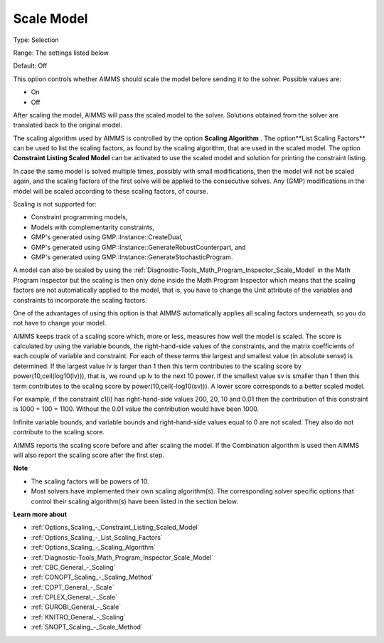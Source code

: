 

.. _Options_Scaling_-_Scale_Model:


Scale Model
===========



Type:	Selection	

Range:	The settings listed below	

Default:	Off	



This option controls whether AIMMS should scale the model before sending it to the solver. Possible values are:



*	On
*	Off




After scaling the model, AIMMS will pass the scaled model to the solver. Solutions obtained from the solver are translated back to the original model.





The scaling algorithm used by AIMMS is controlled by the option **Scaling Algorithm** . The option**List Scaling Factors**  can be used to list the scaling factors, as found by the scaling algorithm, that are used in the scaled model. The option **Constraint Listing Scaled Model**  can be activated to use the scaled model and solution for printing the constraint listing.





In case the same model is solved multiple times, possibly with small modifications, then the model will not be scaled again, and the scaling factors of the first solve will be applied to the consecutive solves. Any (GMP) modifications in the model will be scaled according to these scaling factors, of course.





Scaling is not supported for:




*	Constraint programming models,
*	Models with complementarity constraints,
*	GMP's generated using GMP::Instance::CreateDual,
*	GMP's generated using GMP::Instance::GenerateRobustCounterpart, and
*	GMP's generated using GMP::Instance::GenerateStochasticProgram.




A model can also be scaled by using the :ref:`Diagnostic-Tools_Math_Program_Inspector_Scale_Model`  in the Math Program Inspector but the scaling is then only done inside the Math Program Inspector which means that the scaling factors are not automatically applied to the model, that is, you have to change the Unit attribute of the variables and constraints to incorporate the scaling factors.





One of the advantages of using this option is that AIMMS automatically applies all scaling factors underneath, so you do not have to change your model.





AIMMS keeps track of a scaling score which, more or less, measures how well the model is scaled. The score is calculated by using the variable bounds, the right-hand-side values of the constraints, and the matrix coefficients of each couple of variable and constraint. For each of these terms the largest and smallest value (in absolute sense) is determined. If the largest value lv is larger than 1 then this term contributes to the scaling score by power(10,ceil(log10(lv))), that is, we round up lv to the next 10 power. If the smallest value sv is smaller than 1 then this term contributes to the scaling score by power(10,ceil(-log10(sv))). A lower score corresponds to a better scaled model.





For example, if the constraint c1(i) has right-hand-side values 200, 20, 10 and 0.01 then the contribution of this constraint is 1000 + 100 = 1100. Without the 0.01 value the contribution would have been 1000.





Infinite variable bounds, and variable bounds and right-hand-side values equal to 0 are not scaled. They also do not contribute to the scaling score.





AIMMS reports the scaling score before and after scaling the model. If the Combination algorithm is used then AIMMS will also report the scaling score after the first step.





**Note** 

*	The scaling factors will be powers of 10.
*	Most solvers have implemented their own scaling algorithm(s). The corresponding solver specific options that control their scaling algorithm(s) have been listed in the section below.




**Learn more about** 

*	:ref:`Options_Scaling_-_Constraint_Listing_Scaled_Model` 
*	:ref:`Options_Scaling_-_List_Scaling_Factors` 
*	:ref:`Options_Scaling_-_Scaling_Algorithm` 
*	:ref:`Diagnostic-Tools_Math_Program_Inspector_Scale_Model` 
*	:ref:`CBC_General_-_Scaling`
*	:ref:`CONOPT_Scaling_-_Scaling_Method`
*	:ref:`COPT_General_-_Scale`
*	:ref:`CPLEX_General_-_Scale`
*	:ref:`GUROBI_General_-_Scale`
*	:ref:`KNITRO_General_-_Scaling`
*	:ref:`SNOPT_Scaling_-_Scale_Method`





